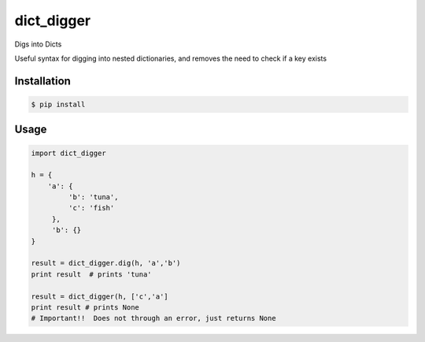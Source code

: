 dict_digger
===========

Digs into Dicts

Useful syntax for digging into nested dictionaries, and removes the need to check if a key exists


Installation
------------

.. code-block:: bash

    $ pip install


Usage
-----

.. code-block:: python

    import dict_digger

    h = {
        'a': {
             'b': 'tuna',
             'c': 'fish'
         },
         'b': {}
    }

    result = dict_digger.dig(h, 'a','b')
    print result  # prints 'tuna'

    result = dict_digger(h, ['c','a']
    print result # prints None
    # Important!!  Does not through an error, just returns None

